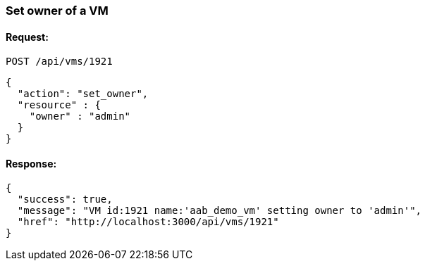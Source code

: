 
[[set-owner-of-vm]]
=== Set owner of a VM

==== Request:

----
POST /api/vms/1921
----

[source,json]
----
{
  "action": "set_owner",
  "resource" : {
    "owner" : "admin"
  }
}
----

==== Response:

[source,json]
----
{
  "success": true,
  "message": "VM id:1921 name:'aab_demo_vm' setting owner to 'admin'",
  "href": "http://localhost:3000/api/vms/1921"
}
----

